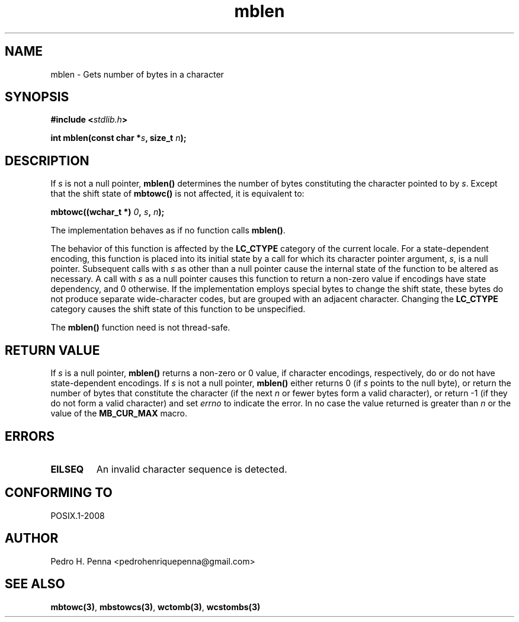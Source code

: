 .\" 
.\" Copyright(C) 2011-2015 Pedro H. Penna <pedrohenriquepenna@gmail.com>
.\" 
.\" This file is part of Nanvix.
.\" 
.\" Nanvix is free software: you can redistribute it and/or modify
.\" it under the terms of the GNU General Public License as published by
.\" the Free Software Foundation, either version 3 of the License, or
.\" (at your option) any later version.
.\" 
.\" Nanvix is distributed in the hope that it will be useful,
.\" but WITHOUT ANY WARRANTY; without even the implied warranty of
.\" MERCHANTABILITY or FITNESS FOR A PARTICULAR PURPOSE.  See the
.\" GNU General Public License for more details.
.\" 
.\" You should have received a copy of the GNU General Public License
.\" along with Nanvix.  If not, see <http://www.gnu.org/licenses/>.
.\"

.TH "mblen" "3" "April 2015" "Nanvix" "The Nanvix Programmer's Manual"

.\ "============================================================================

.SH "NAME"

mblen \- Gets number of bytes in a character

.\ "============================================================================

.SH "SYNOPSIS"

.BI "#include <" "stdlib.h" >

.BI "int mblen(const char *" s ", size_t " n ");"

.\ "============================================================================

.SH "DESCRIPTION"

If
.IR s
is not a null pointer,
.BR mblen()
determines the number of bytes constituting the character pointed to by
.IR s .
Except that the shift state of
.BR mbtowc()
is not affected, it is equivalent to:

.BI "mbtowc((wchar_t *) " 0 ", " s ", " n ");"

The implementation behaves as if no function calls
.BR mblen() .

The behavior of this function is affected by the
.BR LC_CTYPE
category of the current locale. For a state-dependent encoding, this function
is placed into its initial state by a call for which its character pointer
argument,
.IR s ,
is a null pointer. Subsequent calls with
.IR s
as other than a null pointer cause the internal state of the function to be
altered as necessary. A call with
.IR s
as a null pointer causes this function to return a non-zero value if encodings
have state dependency, and 0 otherwise. If the implementation employs special
bytes to change the shift state, these bytes do not produce separate
wide-character codes, but are grouped with an adjacent character. Changing the
.BR LC_CTYPE
category causes the shift state of this function to be unspecified.

The
.BR mblen()
function need is not thread-safe.

.\ "============================================================================

.SH "RETURN VALUE"

If
.IR s
is a null pointer,
.BR mblen()
returns a non-zero or 0 value, if character encodings, respectively, do or do
not have state-dependent encodings. If
.IR s
is not a null pointer,
.BR mblen()
either returns 0 (if
.IR s
points to the null byte), or return the number of bytes that constitute the
character (if the next
.IR n
or fewer bytes form a valid character), or return -1 (if they do not form a
valid character) and set
.IR errno
to indicate the error. In no case the value returned is greater than
.IR n
or the value of the
.BR MB_CUR_MAX
macro.

.\ "============================================================================

.SH "ERRORS"

.TP
.BR EILSEQ
An invalid character sequence is detected.

.\ "============================================================================

.SH "CONFORMING TO"

POSIX.1-2008

.\ "============================================================================

.SH "AUTHOR"
Pedro H. Penna <pedrohenriquepenna@gmail.com>

.\ "============================================================================

.SH "SEE ALSO"

.BR mbtowc(3) ,
.BR mbstowcs(3) ,
.BR wctomb(3) ,
.BR wcstombs(3)
